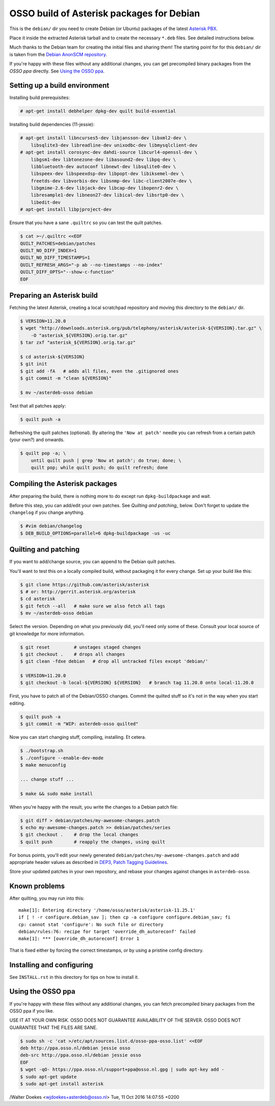 OSSO build of Asterisk packages for Debian
==========================================

This is the ``debian/`` dir you need to create Debian (or Ubuntu)
packages of the latest `Asterisk PBX <http://www.asterisk.org/>`_.

Place it inside the extracted Asterisk tarball and to create the
necessary ``*.deb`` files. See detailed instructions below.

Much thanks to the Debian team for creating the initial files and
sharing them! The starting point for for this ``debian/`` dir is
taken from the `Debian AnonSCM repository
<http://anonscm.debian.org/cgit/pkg-voip/asterisk.git>`_.

If you're happy with these files without any additional changes,
you can get precompiled binary packages from the *OSSO ppa*
directly. See `Using the OSSO ppa <#user-content-using-the-osso-ppa>`_.



Setting up a build environment
------------------------------

Installing build prerequisites:

.. code-block:: console

    # apt-get install debhelper dpkg-dev quilt build-essential

Installing build dependencies (11-jessie):

.. code-block:: console

    # apt-get install libncurses5-dev libjansson-dev libxml2-dev \
        libsqlite3-dev libreadline-dev unixodbc-dev libmysqlclient-dev
    # apt-get install corosync-dev dahdi-source libcurl4-openssl-dev \
        libgsm1-dev libtonezone-dev libasound2-dev libpq-dev \
        libbluetooth-dev autoconf libnewt-dev libsqlite0-dev \
        libspeex-dev libspeexdsp-dev libpopt-dev libiksemel-dev \
        freetds-dev libvorbis-dev libsnmp-dev libc-client2007e-dev \
        libgmime-2.6-dev libjack-dev libcap-dev libopenr2-dev \
        libresample1-dev libneon27-dev libical-dev libsrtp0-dev \
        libedit-dev
    # apt-get install libpjproject-dev

Ensure that you have a sane ``.quiltrc`` so you can test the quilt patches.

.. code-block:: console

    $ cat >~/.quiltrc <<EOF
    QUILT_PATCHES=debian/patches
    QUILT_NO_DIFF_INDEX=1
    QUILT_NO_DIFF_TIMESTAMPS=1
    QUILT_REFRESH_ARGS="-p ab --no-timestamps --no-index"
    QUILT_DIFF_OPTS="--show-c-function"
    EOF



Preparing an Asterisk build
---------------------------

Fetching the latest Asterisk, creating a local scratchpad repository and
moving this directory to the ``debian/`` dir.

.. code-block:: console

    $ VERSION=11.20.0
    $ wget "http://downloads.asterisk.org/pub/telephony/asterisk/asterisk-${VERSION}.tar.gz" \
        -O "asterisk_${VERSION}.orig.tar.gz"
    $ tar zxf "asterisk_${VERSION}.orig.tar.gz"

    $ cd asterisk-${VERSION}
    $ git init
    $ git add -fA   # adds all files, even the .gitignored ones
    $ git commit -m "clean ${VERSION}"

    $ mv ~/asterdeb-osso debian

Test that all patches apply:

.. code-block:: console

    $ quilt push -a

Refreshing the quilt patches (optional). By altering the ``'Now at patch'``
needle you can refresh from a certain patch (your own?) and onwards.

.. code-block:: console

     $ quilt pop -a; \
         until quilt push | grep 'Now at patch'; do true; done; \
         quilt pop; while quilt push; do quilt refresh; done



Compiling the Asterisk packages
-------------------------------

After preparing the build, there is nothing more to do except run
``dpkg-buildpackage`` and wait.

Before this step, you can add/edit your own patches. See
`Quilting and patching_` below.
Don't forget to update the ``changelog`` if you change anything.

.. code-block:: console

    $ #vim debian/changelog
    $ DEB_BUILD_OPTIONS=parallel=6 dpkg-buildpackage -us -uc



Quilting and patching
---------------------

If you want to add/change source, you can append to the Debian quilt patches.

You'll want to test this on a locally compiled build, without packaging it
for every change. Set up your build like this:

.. code-block:: console

    $ git clone https://github.com/asterisk/asterisk
    $ # or: http://gerrit.asterisk.org/asterisk
    $ cd asterisk
    $ git fetch --all   # make sure we also fetch all tags
    $ mv ~/asterdeb-osso debian

Select the version. Depending on what you previously did, you'll need only some
of these. Consult your local source of git knowledge for more information.

.. code-block:: console

    $ git reset         # unstages staged changes
    $ git checkout .    # drops all changes
    $ git clean -fdxe debian   # drop all untracked files except 'debian/'

    $ VERSION=11.20.0
    $ git checkout -b local-${VERSION} ${VERSION}   # branch tag 11.20.0 onto local-11.20.0

First, you have to patch all of the Debian/OSSO changes. Commit the quilted
stuff so it's not in the way when you start editing.

.. code-block:: console

    $ quilt push -a
    $ git commit -m "WIP: asterdeb-osso quilted"

Now you can start changing stuff, compiling, installing. Et cetera.

.. code-block:: console

    $ ./bootstrap.sh
    $ ./configure --enable-dev-mode
    $ make menuconfig

    ... change stuff ...

    $ make && sudo make install

When you're happy with the result, you write the changes to a Debian patch file:

.. code-block:: console

    $ git diff > debian/patches/my-awesome-changes.patch
    $ echo my-awesome-changes.patch >> debian/patches/series
    $ git checkout .    # drop the local changes
    $ quilt push        # reapply the changes, using quilt

For bonus points, you'll edit your newly generated ``debian/patches/my-awesome-changes.patch``
and add appropriate header values as described in
`DEP3, Patch Tagging Guidelines <http://dep.debian.net/deps/dep3/>`_.

Store your updated patches in your own repository, and rebase your changes
against changes in ``asterdeb-osso``.



Known problems
--------------

After quilting, you may run into this::

    make[1]: Entering directory '/home/osso/asterisk/asterisk-11.25.1'
    if [ ! -r configure.debian_sav ]; then cp -a configure configure.debian_sav; fi
    cp: cannot stat 'configure': No such file or directory
    debian/rules:76: recipe for target 'override_dh_autoreconf' failed
    make[1]: *** [override_dh_autoreconf] Error 1

That is fixed either by forcing the correct timestamps, or by using a pristine
config directory.



Installing and configuring
--------------------------

See ``INSTALL.rst`` in this directory for tips on how to install it.



Using the OSSO ppa
------------------

If you're happy with these files without any additional changes,
you can fetch precompiled binary packages from the OSSO ppa if you like.

USE IT AT YOUR OWN RISK. OSSO DOES NOT GUARANTEE AVAILABILITY OF THE SERVER.
OSSO DOES NOT GUARANTEE THAT THE FILES ARE SANE.

.. code-block:: console

    $ sudo sh -c 'cat >/etc/apt/sources.list.d/osso-ppa-osso.list' <<EOF
    deb http://ppa.osso.nl/debian jessie osso
    deb-src http://ppa.osso.nl/debian jessie osso
    EOF
    $ wget -qO- https://ppa.osso.nl/support+ppa@osso.nl.gpg | sudo apt-key add -
    $ sudo apt-get update
    $ sudo apt-get install asterisk


/Walter Doekes <wjdoekes+asterdeb@osso.nl>  Tue, 11 Oct 2016 14:07:55 +0200
